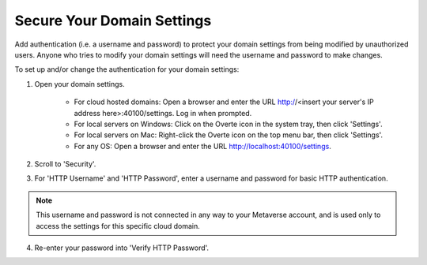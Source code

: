 ###########################
Secure Your Domain Settings
###########################

Add authentication (i.e. a username and password) to protect your domain settings from being modified by unauthorized users. Anyone who tries to modify your domain settings will need the username and password to make changes.

To set up and/or change the authentication for your domain settings:

1. Open your domain settings.

    * For cloud hosted domains: Open a browser and enter the URL http://<insert your server's IP address here>:40100/settings. Log in when prompted.
    * For local servers on Windows: Click on the Overte icon in the system tray, then click 'Settings'.
    * For local servers on Mac: Right-click the Overte icon on the top menu bar, then click 'Settings'.
    * For any OS: Open a browser and enter the URL http://localhost:40100/settings.
2. Scroll to 'Security'.
3. For 'HTTP Username' and 'HTTP Password', enter a username and password for basic HTTP authentication.

.. note:: This username and password is not connected in any way to your Metaverse account, and is used only to access the settings for this specific cloud domain.

4. Re-enter your password into 'Verify HTTP Password'.
